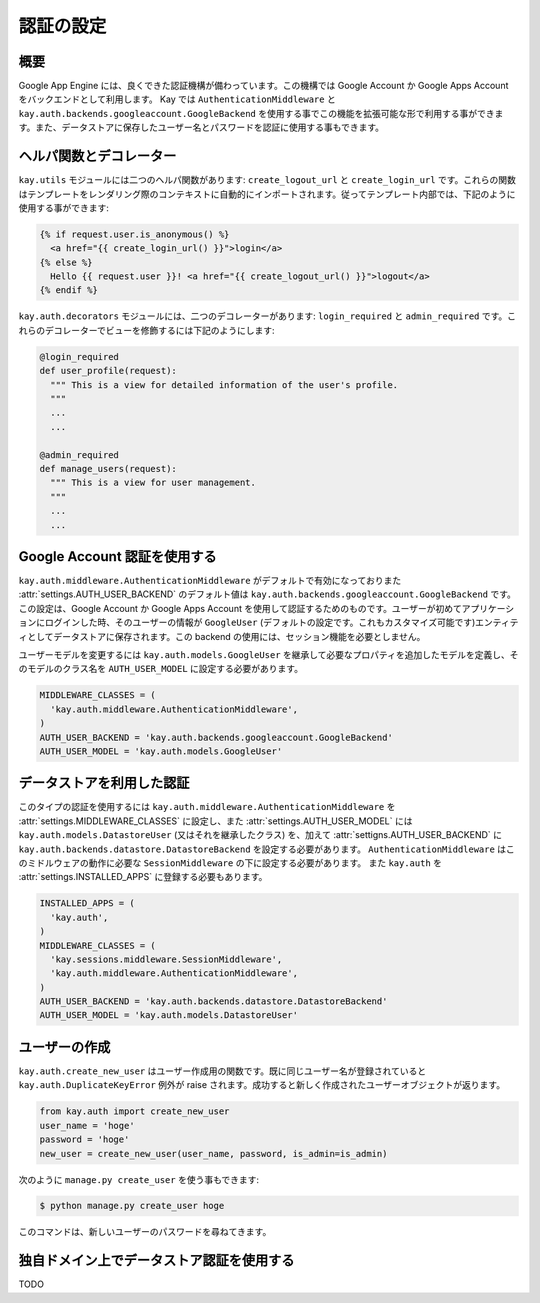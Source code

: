 ==========
認証の設定
==========

概要
----

Google App Engine には、良くできた認証機構が備わっています。この機構では Google Account か Google Apps Account をバックエンドとして利用します。
Kay では ``AuthenticationMiddleware`` と ``kay.auth.backends.googleaccount.GoogleBackend`` を使用する事でこの機能を拡張可能な形で利用する事ができます。また、データストアに保存したユーザー名とパスワードを認証に使用する事もできます。

ヘルパ関数とデコレーター
------------------------

``kay.utils`` モジュールには二つのヘルパ関数があります:
``create_logout_url`` と ``create_login_url`` です。これらの関数はテンプレートをレンダリング際のコンテキストに自動的にインポートされます。従ってテンプレート内部では、下記のように使用する事ができます:

.. code-block:: html

  {% if request.user.is_anonymous() %}
    <a href="{{ create_login_url() }}">login</a>
  {% else %}
    Hello {{ request.user }}! <a href="{{ create_logout_url() }}">logout</a>
  {% endif %}

``kay.auth.decorators`` モジュールには、二つのデコレーターがあります:
``login_required`` と ``admin_required`` です。これらのデコレーターでビューを修飾するには下記のようにします:

.. code-block:: python

  @login_required
  def user_profile(request):
    """ This is a view for detailed information of the user's profile. 
    """
    ...
    ...
    
  @admin_required
  def manage_users(request):
    """ This is a view for user management.
    """
    ...
    ...

Google Account 認証を使用する
-----------------------------

``kay.auth.middleware.AuthenticationMiddleware`` がデフォルトで有効になっておりまた :attr:`settings.AUTH_USER_BACKEND` のデフォルト値は ``kay.auth.backends.googleaccount.GoogleBackend`` です。この設定は、Google Account か Google Apps Account を使用して認証するためのものです。ユーザーが初めてアプリケーションにログインした時、そのユーザーの情報が ``GoogleUser`` (デフォルトの設定です。これもカスタマイズ可能です)エンティティとしてデータストアに保存されます。この backend の使用には、セッション機能を必要としません。

ユーザーモデルを変更するには ``kay.auth.models.GoogleUser`` を継承して必要なプロパティを追加したモデルを定義し、そのモデルのクラス名を ``AUTH_USER_MODEL`` に設定する必要があります。

.. code-block:: python

  MIDDLEWARE_CLASSES = (
    'kay.auth.middleware.AuthenticationMiddleware',
  )
  AUTH_USER_BACKEND = 'kay.auth.backends.googleaccount.GoogleBackend'
  AUTH_USER_MODEL = 'kay.auth.models.GoogleUser'


データストアを利用した認証
--------------------------

このタイプの認証を使用するには ``kay.auth.middleware.AuthenticationMiddleware`` を :attr:`settings.MIDDLEWARE_CLASSES` に設定し、また :attr:`settings.AUTH_USER_MODEL` には ``kay.auth.models.DatastoreUser`` (又はそれを継承したクラス) を、加えて :attr:`settigns.AUTH_USER_BACKEND` に ``kay.auth.backends.datastore.DatastoreBackend`` を設定する必要があります。
``AuthenticationMiddleware`` はこのミドルウェアの動作に必要な ``SessionMiddleware`` の下に設定する必要があります。
また ``kay.auth`` を :attr:`settings.INSTALLED_APPS` に登録する必要もあります。

.. code-block:: python

  INSTALLED_APPS = (
    'kay.auth',
  )
  MIDDLEWARE_CLASSES = (
    'kay.sessions.middleware.SessionMiddleware',
    'kay.auth.middleware.AuthenticationMiddleware',
  )
  AUTH_USER_BACKEND = 'kay.auth.backends.datastore.DatastoreBackend'
  AUTH_USER_MODEL = 'kay.auth.models.DatastoreUser'


ユーザーの作成
--------------

``kay.auth.create_new_user`` はユーザー作成用の関数です。既に同じユーザー名が登録されていると ``kay.auth.DuplicateKeyError`` 例外が raise されます。成功すると新しく作成されたユーザーオブジェクトが返ります。

.. code-block:: python

   from kay.auth import create_new_user
   user_name = 'hoge'
   password = 'hoge'
   new_user = create_new_user(user_name, password, is_admin=is_admin)

次のように ``manage.py create_user`` を使う事もできます:

.. code-block:: bash

   $ python manage.py create_user hoge

このコマンドは、新しいユーザーのパスワードを尋ねてきます。


独自ドメイン上でデータストア認証を使用する
------------------------------------------

TODO